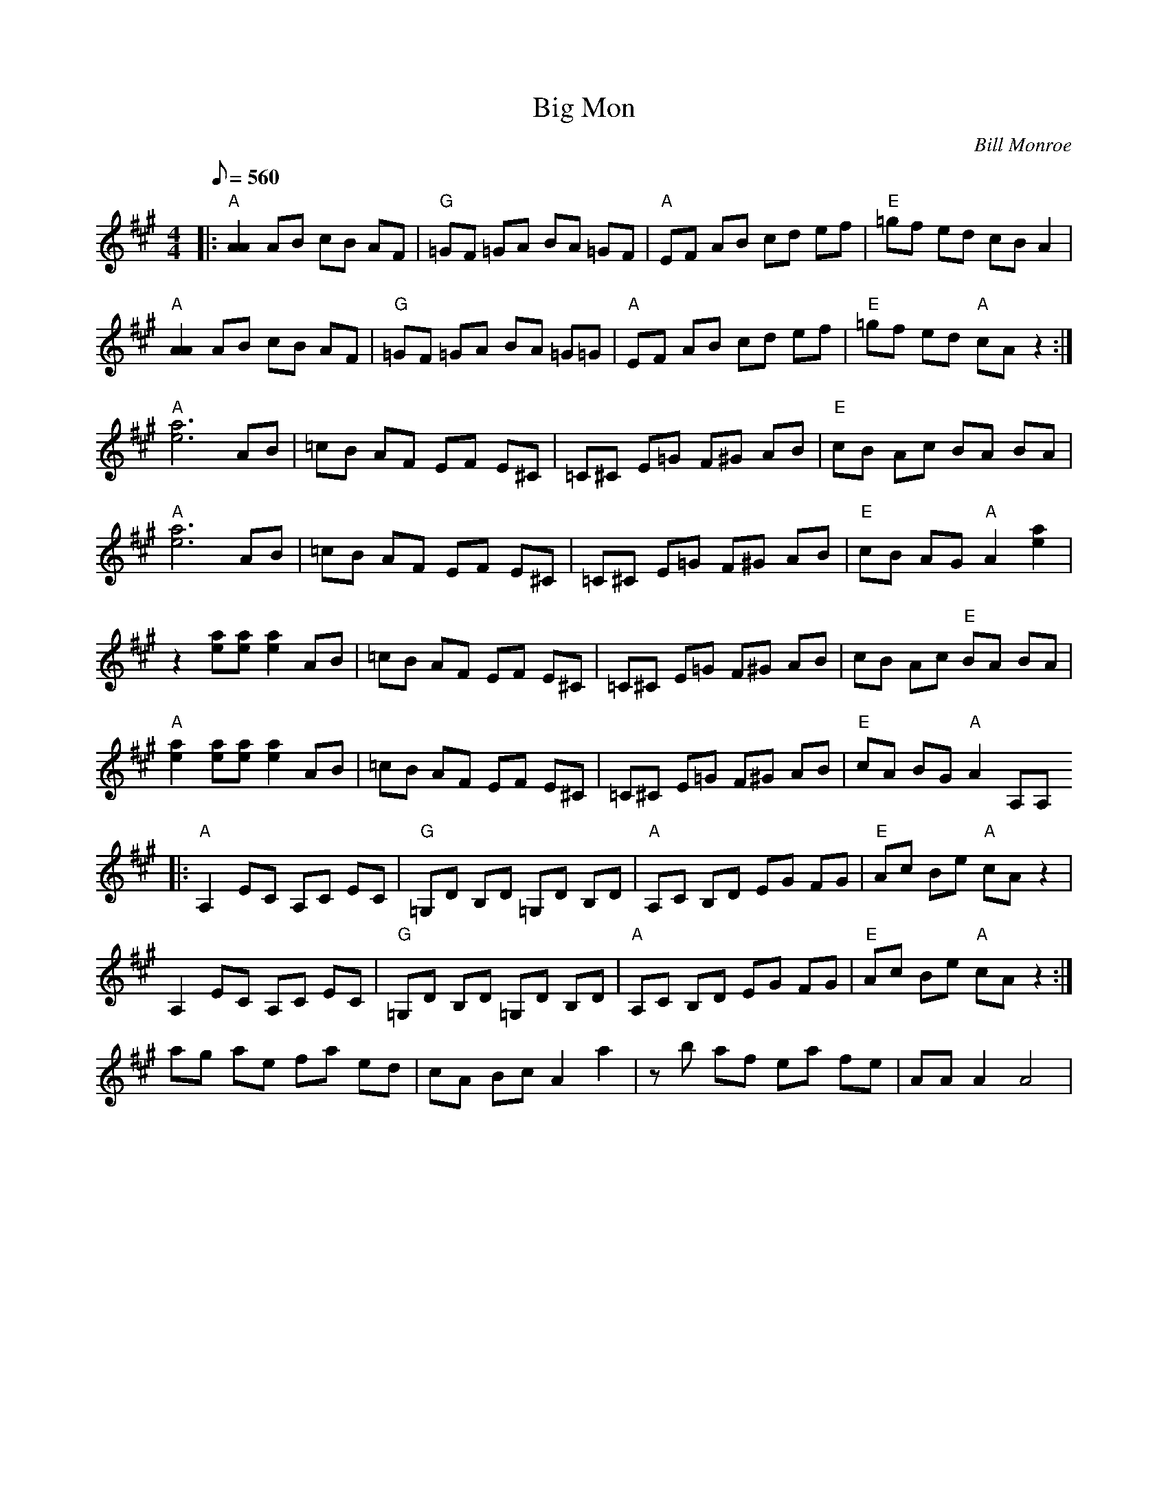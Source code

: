 X:06
T: Big Mon
C: Bill Monroe
Z: TablEdited by Mike Stangeland for MandoZine
S: MandoZine TablEdit Archives
L: 1/8
Q: 560
M: 4/4
K: A
 |: "A"[A2A2] AB cB AF | "G"=GF =GA BA =GF | "A"EF AB cd ef | "E"=gf ed cB A2 |
 "A"[A2A2] AB cB AF | "G"=GF =GA BA =G=G | "A"EF AB cd ef | "E"=gf ed "A"cA z2 :|
 "A"[a6e6] AB | =cB AF EF E^C | =C^C E=G F^G AB | "E"cB Ac BA BA |
 "A"[a6e6] AB | =cB AF EF E^C | =C^C E=G F^G AB | "E"cB AG "A"A2 [a2e2] |
 z2 [ae][ae] [a2e2] AB | =cB AF EF E^C | =C^C E=G F^G AB | cB Ac "E"BA BA |
 "A"[a2e2] [ae][ae] [a2e2] AB | =cB AF EF E^C | =C^C E=G F^G AB | "E"cA BG "A"A2 A,A,
 |: "A"A,2 EC A,C EC | "G"=G,D B,D =G,D B,D | "A"A,C B,D EG FG | "E"Ac Be "A"cA z2 |
 A,2 EC A,C EC | "G"=G,D B,D =G,D B,D | "A"A,C B,D EG FG | "E"Ac Be "A"cA z2 :|
 ag ae fa ed | cA Bc A2 a2 | zb af ea fe | AA A2 A4 |
